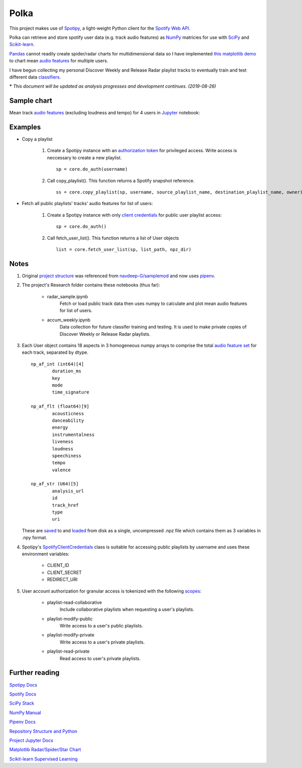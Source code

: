 Polka
=====
This project makes use of `Spotipy <https://github.com/plamere/spotipy>`_, a light-weight 
Python client for the `Spotify Web API <https://developer.spotify.com/documentation/web-api/>`_.

Polka can retrieve and store spotify user data (e.g. track audio features) as `NumPy <https://numpy.org/>`_
matricies for use with `SciPy <https://www.scipy.org/>`_ and `Scikit-learn <https://scikit-learn.org/stable/index.html>`_.

`Pandas <https://pandas.pydata.org/>`_ cannot readily create spider/radar charts for multidimensional data
so I have implemented `this matplotlib demo <https://matplotlib.org/gallery/specialty_plots/radar_chart.html>`_
to chart mean `audio features <https://developer.spotify.com/documentation/web-api/reference/tracks/get-several-audio-features/>`_ for multiple users.

I have begun collecting my personal Discover Weekly and Release Radar playlist tracks to eventually train and test
different data `classifiers <https://scikit-learn.org/stable/auto_examples/classification/plot_classifier_comparison.html>`_.

***** *This document will be updated as analysis progresses and development continues. (2019-08-26)*

Sample chart
------------

Mean track `audio features <https://developer.spotify.com/documentation/web-api/reference/tracks/get-several-audio-features/>`_
(excluding loudness and tempo) for 4 users in `Jupyter <https://jupyter.org/>`_ notebook:

.. image:: images/radar.png

Examples
--------

* Copy a playlist

	#. Create a Spotipy instance with an
	   `authorization token <https://spotipy.readthedocs.io/en/latest/#authorization-code-flow>`_
	   for privileged access. Write access is neccessary to create a new playlist. ::

		sp = core.do_auth(username)

	#. Call copy_playlist(). This function returns a Spotify snapshot reference. ::

		ss = core.copy_playlist(sp, username, source_playlist_name, destination_playlist_name, owner)


* Fetch all public playlists' tracks' audio features for list of users:

	#. Create a Spotipy instance with only
	   `client credentials <https://spotipy.readthedocs.io/en/latest/#client-credentials-flow>`_
	   for public user playlist access::

		sp = core.do_auth()

	#. Call fetch_user_list(). This function returns a list of User objects ::

		list = core.fetch_user_list(sp, list_path, npz_dir)

Notes
-----

#. Original `project structure <https://www.kennethreitz.org/essays/repository-structure-and-python>`_
   was referenced from `navdeep-G/samplemod <https://github.com/navdeep-G/samplemod>`_ and now uses 
   `pipenv <https://github.com/pypa/pipenv>`_.

#. The project's Research folder contains these notebooks (thus far):

	* radar_sample.ipynb
		Fetch or load public track data then uses numpy to calculate and plot mean audio features for list of users.

	* accum_weekly.ipynb
		Data collection for future classifer training and testing. It is used to make private copies of Discover Weekly or Release Radar playlists.

#. Each User object contains 18 aspects in 3 homogeneous numpy arrays to comprise the total
   `audio feature set <https://developer.spotify.com/documentation/web-api/reference/tracks/get-several-audio-features/>`_ for each
   track, separated by dtype. ::

	np_af_int (int64)[4]
		duration_ms
		key
		mode
		time_signature
		
	np_af_flt (float64)[9]
		acousticness
		danceability
		energy
		instrumentalness
		liveness
		loudness
		speechiness
		tempo
		valence

	np_af_str (U64)[5]
		analysis_url
		id
		track_href
		type
		uri

   These are `saved <https://docs.scipy.org/doc/numpy/reference/generated/numpy.savez.html>`_
   to and `loaded <https://docs.scipy.org/doc/numpy/reference/generated/numpy.load.html>`_
   from disk as a single, uncompressed .npz file which contains them as 3 variables in .npy format.

#. Spotipy's `SpotifyClientCredentials <https://spotipy.readthedocs.io/en/latest/#client-credentials-flow>`_
   class is suitable for accessing public playlists by username and uses these environment variables:

	* CLIENT_ID

	* CLIENT_SECRET

	* REDIRECT_URI

#. User account authorization for granular access is tokenized with the following 
   `scopes <https://developer.spotify.com/documentation/general/guides/scopes/>`_:

	* playlist-read-collaborative
		Include collaborative playlists when requesting a user's playlists.

	* playlist-modify-public
		Write access to a user's public playlists.

	* playlist-modify-private
		Write access to a user's private playlists.

	* playlist-read-private
		Read access to user's private playlists.

Further reading
---------------
`Spotipy Docs <https://spotipy.readthedocs.io/en/latest/>`_

`Spotify Docs <https://developer.spotify.com/documentation/web-api/>`_

`SciPy Stack <https://www.scipy.org/docs.html>`_

`NumPy Manual <https://www.numpy.org/devdocs/>`_

`Pipenv Docs <https://docs.pipenv.org/en/latest/>`_

`Repository Structure and Python <https://www.kennethreitz.org/essays/repository-structure-and-python>`_

`Project Jupyter Docs <https://jupyter.org/documentation>`_

`Matplotlib Radar/Spider/Star Chart <https://matplotlib.org/gallery/specialty_plots/radar_chart.html>`_

`Scikit-learn Supervised Learning <https://scikit-learn.org/stable/auto_examples/classification/plot_classifier_comparison.html>`_